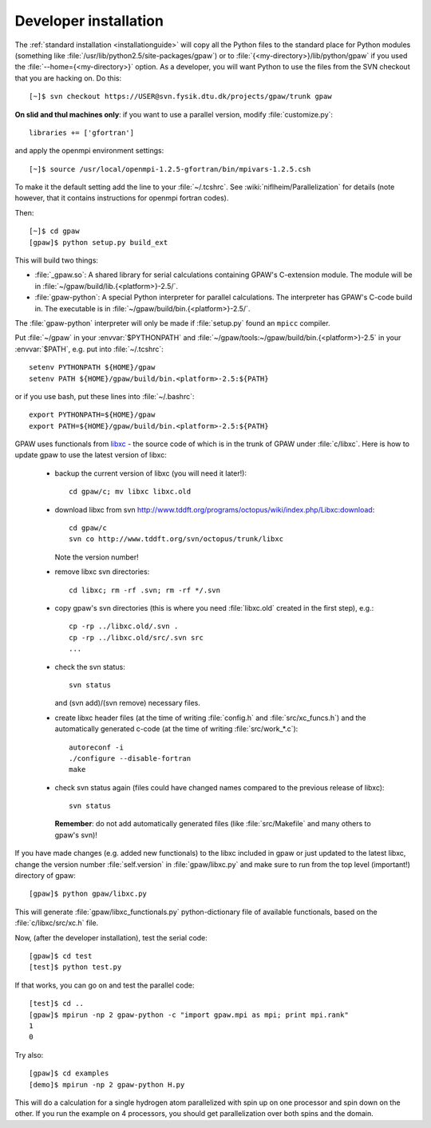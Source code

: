 .. _developer_installation:

======================
Developer installation
======================

The :ref:`standard installation <installationguide>` will copy all the
Python files to the standard place for Python modules (something like
:file:`/usr/lib/python2.5/site-packages/gpaw`) or to
:file:`{<my-directory>}/lib/python/gpaw` if you used the
:file:`--home={<my-directory>}` option.  As a developer, you will want
Python to use the files from the SVN checkout that you are hacking on.
Do this::

  [~]$ svn checkout https://USER@svn.fysik.dtu.dk/projects/gpaw/trunk gpaw

**On slid and thul machines only**: if you want to use a parallel
version, modify :file:`customize.py`::

 libraries += ['gfortran']

and apply the openmpi environment settings::

  [~]$ source /usr/local/openmpi-1.2.5-gfortran/bin/mpivars-1.2.5.csh

To make it the default setting add the line to your
:file:`~/.tcshrc`. See :wiki:`niflheim/Parallelization` for details
(note however, that it contains instructions for openmpi fortran
codes).

Then::

  [~]$ cd gpaw
  [gpaw]$ python setup.py build_ext

This will build two things:

* :file:`_gpaw.so`:  A shared library for serial calculations containing
  GPAW's C-extension module.  The module will be in
  :file:`~/gpaw/build/lib.{<platform>}-2.5/`.
* :file:`gpaw-python`: A special Python interpreter for parallel
  calculations.  The interpreter has GPAW's C-code build in.  The
  executable is in :file:`~/gpaw/build/bin.{<platform>}-2.5/`.

The :file:`gpaw-python` interpreter will only be made if
:file:`setup.py` found an ``mpicc`` compiler.

Put :file:`~/gpaw` in your :envvar:`$PYTHONPATH` and
:file:`~/gpaw/tools:~/gpaw/build/bin.{<platform>}-2.5` in your
:envvar:`$PATH`, e.g. put into :file:`~/.tcshrc`::

 setenv PYTHONPATH ${HOME}/gpaw
 setenv PATH ${HOME}/gpaw/build/bin.<platform>-2.5:${PATH}

or if you use bash, put these lines into :file:`~/.bashrc`::

 export PYTHONPATH=${HOME}/gpaw
 export PATH=${HOME}/gpaw/build/bin.<platform>-2.5:${PATH}

GPAW uses functionals from `libxc
<http://www.tddft.org/programs/octopus/wiki/index.php/Libxc>`_ - the
source code of which is in the trunk of GPAW under :file:`c/libxc`.
Here is how to update gpaw to use the latest version of libxc:

 - backup the current version of libxc (you will need it later!)::

    cd gpaw/c; mv libxc libxc.old   

 - download libxc from svn `<http://www.tddft.org/programs/octopus/wiki/index.php/Libxc:download>`_::
 
    cd gpaw/c
    svn co http://www.tddft.org/svn/octopus/trunk/libxc

   Note the version number!

 - remove libxc svn directories::

    cd libxc; rm -rf .svn; rm -rf */.svn

 - copy gpaw's svn directories (this is where you need :file:`libxc.old` created in the first step), e.g.::

    cp -rp ../libxc.old/.svn .
    cp -rp ../libxc.old/src/.svn src
    ...

 - check the svn status::

    svn status

   and (svn add)/(svn remove) necessary files.

 - create libxc header files (at the time of writing :file:`config.h` and :file:`src/xc_funcs.h`)
   and the automatically generated c-code (at the time of writing :file:`src/work_*.c`)::

    autoreconf -i
    ./configure --disable-fortran
    make
    
 - check svn status again (files could have changed names compared to the previous release of libxc)::

    svn status

   **Remember**: do not add automatically generated files (like :file:`src/Makefile` and many others to gpaw's svn)!

If you have made changes (e.g. added new functionals) to the libxc
included in gpaw or just updated to the latest libxc, change the
version number :file:`self.version` in :file:`gpaw/libxc.py` and make
sure to run from the top level (important!) directory of gpaw::

  [gpaw]$ python gpaw/libxc.py

This will generate :file:`gpaw/libxc_functionals.py` python-dictionary
file of available functionals, based on the :file:`c/libxc/src/xc.h`
file.

Now, (after the developer installation), test the serial code::

  [gpaw]$ cd test
  [test]$ python test.py

If that works, you can go on and test the parallel code::

  [test]$ cd ..
  [gpaw]$ mpirun -np 2 gpaw-python -c "import gpaw.mpi as mpi; print mpi.rank"
  1
  0

Try also::

  [gpaw]$ cd examples
  [demo]$ mpirun -np 2 gpaw-python H.py

This will do a calculation for a single hydrogen atom parallelized
with spin up on one processor and spin down on the other.  If you run
the example on 4 processors, you should get parallelization over both
spins and the domain.

